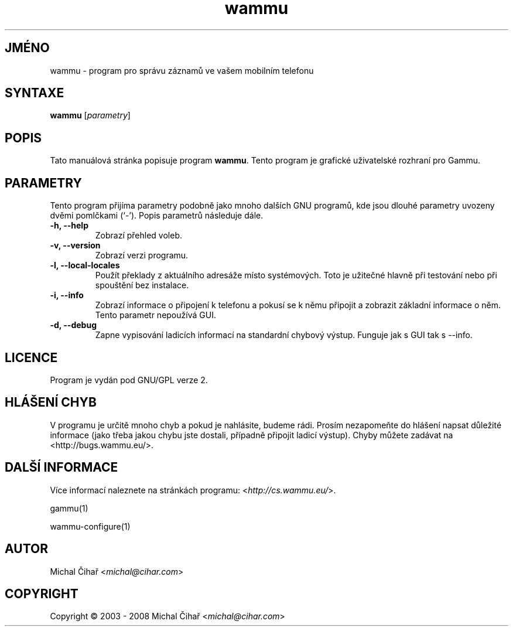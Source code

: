 .\"*******************************************************************
.\"
.\" This file was generated with po4a. Translate the source file.
.\"
.\"*******************************************************************
.TH wammu 1 2005\-01\-24 "Správce mobilního telefonu" 

.SH JMÉNO
wammu \- program pro správu záznamů ve vašem mobilním telefonu

.SH SYNTAXE
\fBwammu\fP [\fIparametry\fP]
.br

.SH POPIS
Tato manuálová stránka popisuje program \fBwammu\fP. Tento program je grafické
uživatelské rozhraní pro Gammu.

.SH PARAMETRY
Tento program přijíma parametry podobně jako mnoho dalších GNU programů, kde
jsou dlouhé parametry uvozeny dvěmi pomlčkami (`\-').  Popis parametrů
následuje dále.
.TP 
\fB\-h, \-\-help\fP
Zobrazí přehled voleb.
.TP 
\fB\-v, \-\-version\fP
Zobrazí verzi programu.
.TP 
\fB\-l, \-\-local\-locales\fP
Použít překlady z aktuálního adresáže místo systémových. Toto je užitečné
hlavně při testování nebo při spouštění bez instalace.
.TP 
\fB\-i, \-\-info\fP
Zobrazí informace o připojení k telefonu a pokusí se k němu připojit a
zobrazit základní informace o něm. Tento parametr nepoužívá GUI.
.TP 
\fB\-d, \-\-debug\fP
Zapne vypisování ladicích informací na standardní chybový výstup. Funguje
jak s GUI tak s \-\-info.

.SH LICENCE
Program je vydán pod GNU/GPL verze 2.

.SH "HLÁŠENÍ CHYB"
V programu je určitě mnoho chyb a pokud je nahlásite, budeme rádi. Prosím
nezapomeňte do hlášení napsat důležité informace (jako třeba jakou chybu
jste dostali, případně připojit ladicí výstup). Chyby můžete zadávat na
<http://bugs.wammu.eu/>.

.SH "DALŠÍ INFORMACE"
Více informací naleznete na stránkách programu:
<\fIhttp://cs.wammu.eu/\fP>.

gammu(1)

wammu\-configure(1)

.SH AUTOR
Michal Čihař <\fImichal@cihar.com\fP>
.SH COPYRIGHT
Copyright \(co 2003 \- 2008 Michal Čihař <\fImichal@cihar.com\fP>
